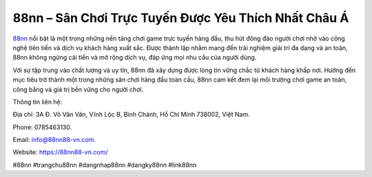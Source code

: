 88nn – Sân Chơi Trực Tuyến Được Yêu Thích Nhất Châu Á
===================================

`88nn <https://88nn88-vn.com/>`_ nổi bật là một trong những nền tảng chơi game trực tuyến hàng đầu, thu hút đông đảo người chơi nhờ vào công nghệ tiên tiến và dịch vụ khách hàng xuất sắc. Được thành lập nhằm mang đến trải nghiệm giải trí đa dạng và an toàn, 88nn không ngừng cải tiến và mở rộng dịch vụ, đáp ứng mọi nhu cầu của người dùng. 

Với sự tập trung vào chất lượng và uy tín, 88nn đã xây dựng được lòng tin vững chắc từ khách hàng khắp nơi. Hướng đến mục tiêu trở thành một trong những sân chơi hàng đầu toàn cầu, 88nn cam kết đem lại môi trường chơi game an toàn, công bằng và giá trị bền vững cho người chơi. 

Thông tin liên hệ: 

Địa chỉ: 3A Đ. Võ Văn Vân, Vĩnh Lộc B, Bình Chánh, Hồ Chí Minh 738002, Việt Nam. 

Phone: 0785463130. 

Email: info@88nn88-vn.com. 

Website: https://88nn88-vn.com/ 

#88nn #trangchu88nn #dangnhap88nn #dangky88nn #link88nn
